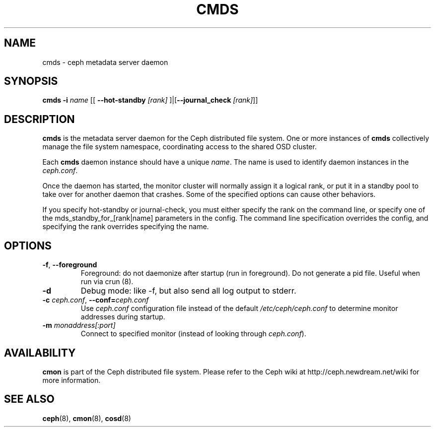.TH CMDS 8
.SH NAME
cmds \- ceph metadata server daemon
.SH SYNOPSIS
.B cmds
\fB\-i \fIname\fR
[[ \fB\-\-hot-standby\fI [rank]\fR ]|[\fB\-\-journal_check\fI [rank]\fR]]

.SH DESCRIPTION
.B cmds
is the metadata server daemon for the Ceph distributed file system.
One or more instances of \fBcmds\fP collectively manage the file system
namespace, coordinating access to the shared OSD cluster.
.PP
Each 
.B cmds
daemon instance should have a unique \fIname\fP.  The name is used
to identify daemon instances in the \fIceph.conf\fP.
.PP
Once the daemon has started, the monitor cluster will normally assign it
a logical rank, or put it in a standby pool to take over for another daemon
that crashes. Some of the specified options can cause other behaviors.
.PP
If you specify hot-standby or journal-check, you must either specify the rank
on the command line, or specify one of the mds_standby_for_[rank|name]
parameters in the config. The command line specification overrides the config,
and specifying the rank overrides specifying the name.

.SH OPTIONS
.TP
\fB\-f\fP, \fB\-\-foreground\f
Foreground: do not daemonize after startup (run in foreground).
Do not generate a pid file. Useful when run via crun (8).
.TP
\fB\-d\fP
Debug mode: like -f, but also send all log output to stderr.
.TP
\fB\-c\fI ceph.conf\fR, \fB\-\-conf=\fIceph.conf\fR
Use \fIceph.conf\fP configuration file instead of the default \fI/etc/ceph/ceph.conf\fP
to determine monitor addresses during startup.
.TP
\fB\-m\fI monaddress[:port]\fR
Connect to specified monitor (instead of looking through \fIceph.conf\fR).
.SH AVAILABILITY
.B cmon
is part of the Ceph distributed file system.  Please refer to the Ceph wiki at
http://ceph.newdream.net/wiki for more information.
.SH SEE ALSO
.BR ceph (8),
.BR cmon (8),
.BR cosd (8)
